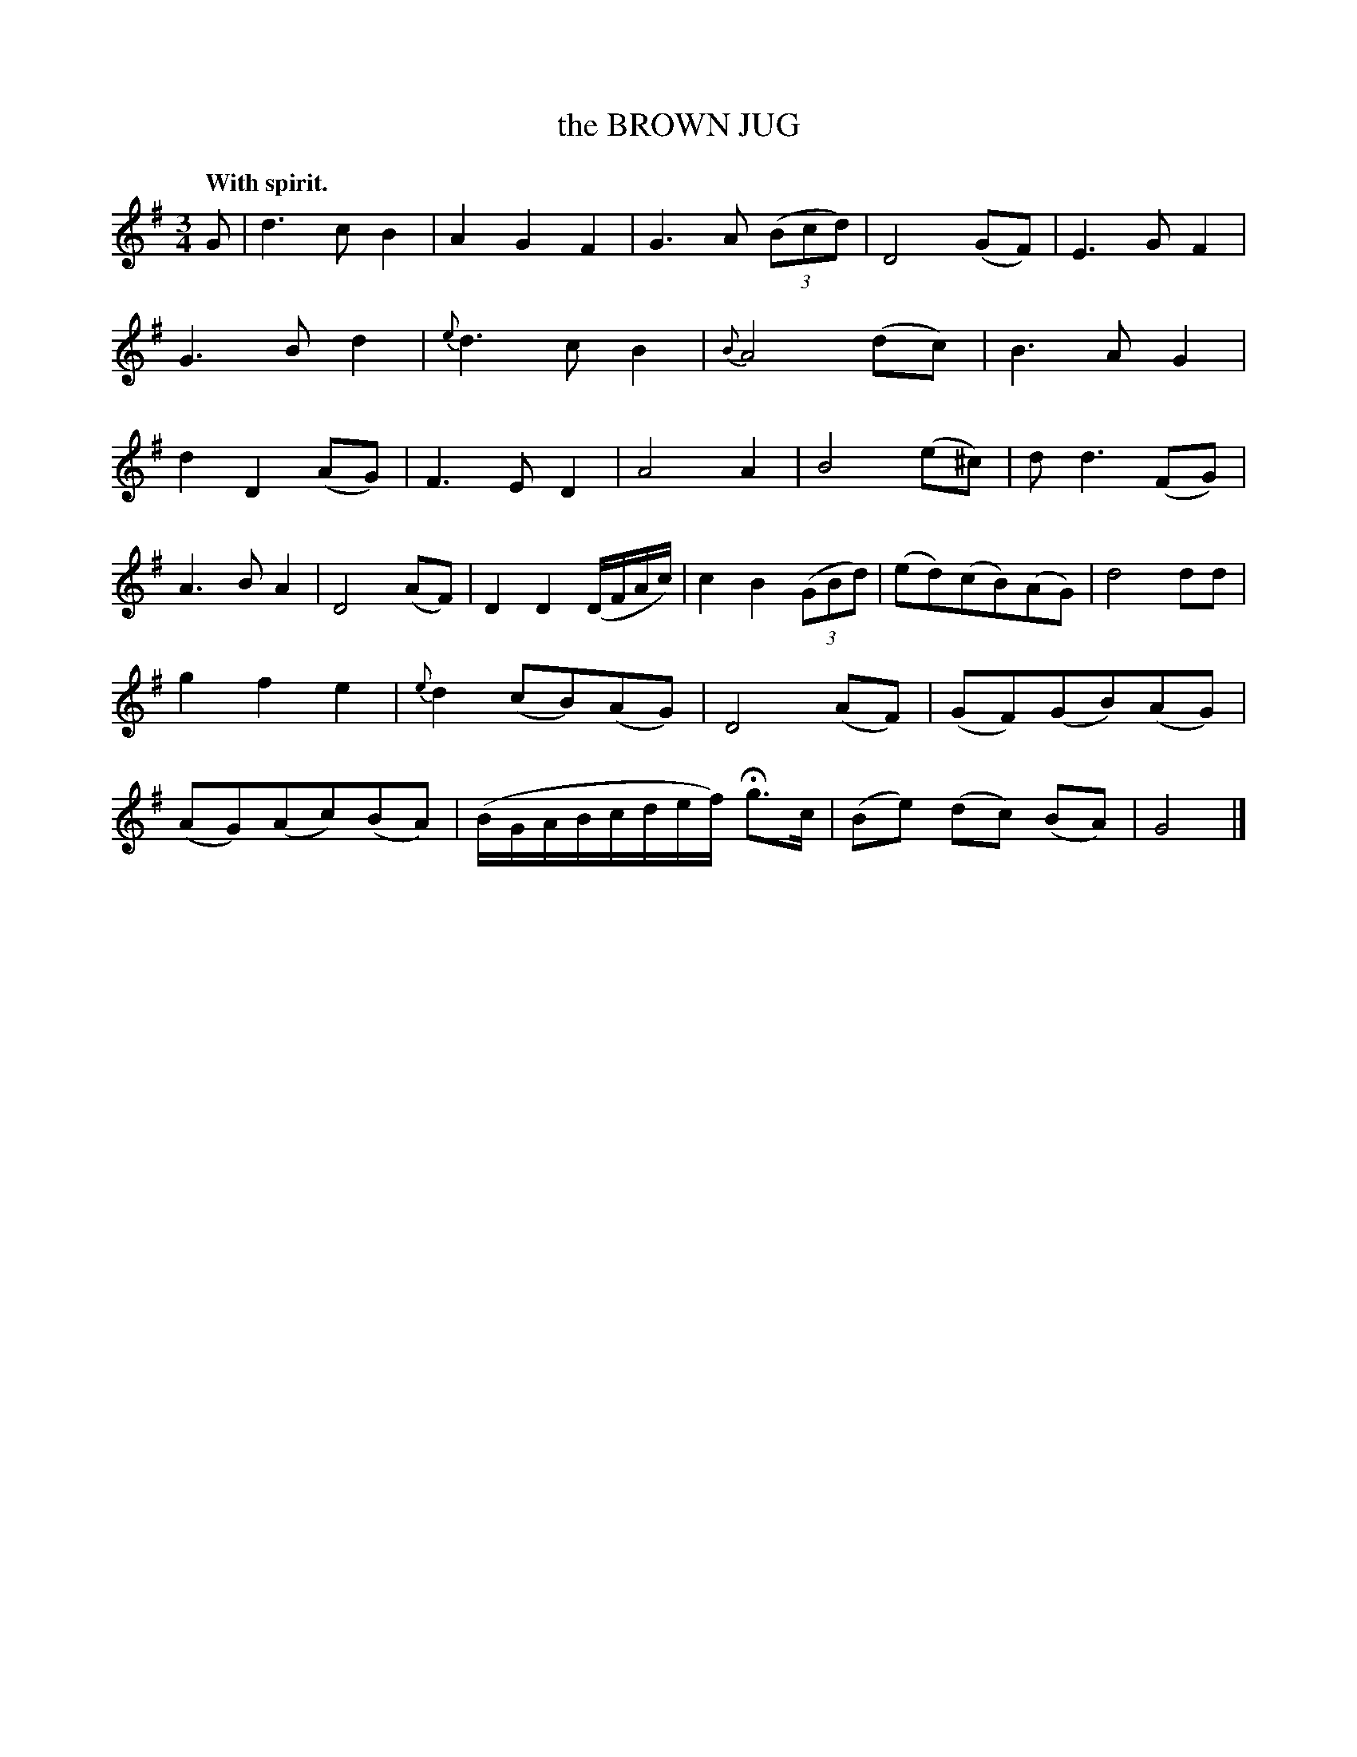 X: 10324
T: the BROWN JUG
Q: "With spirit."
%R: air, waltz
B: W. Hamilton "Universal Tune-Book" Vol. 1 Glasgow 1844 p.32 #4
S: http://imslp.org/wiki/Hamilton's_Universal_Tune-Book_(Various)
Z: 2016 John Chambers <jc:trillian.mit.edu>
M: 3/4
L: 1/8
K: G
%%slurgraces yes
%%graceslurs yes
% - - - - - - - - - - - - - - - - - - - - - - - - -
G |\
d3cB2 | A2G2F2 | G3A (3(Bcd) | D4(GF) |\
E3GF2 | G3Bd2 | {e}d3 c B2 | {B}A4 (dc) |\
B3AG2 | d2D2(AG) | F3ED2 | A4A2 |\
B4(e^c) | dd3(FG) |
A3BA2 | D4(AF) |\
D2D2(D/F/A/c/) | c2B2(3(GBd) | (ed)(cB)(AG) | d4dd |\
g2f2e2 | {e}d2(cB)(AG) | D4(AF) | (GF)(GB)(AG) |\
(AG)(Ac)(BA) | (B/G/A/B/c/d/e/f/) Hg>c | (Be) (dc) (BA) | G4 |]
% - - - - - - - - - - - - - - - - - - - - - - - - -
